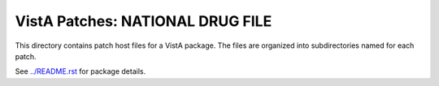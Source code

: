 =================================
VistA Patches: NATIONAL DRUG FILE
=================================

This directory contains patch host files for a VistA package.
The files are organized into subdirectories named for each patch.

See `<../README.rst>`__ for package details.
